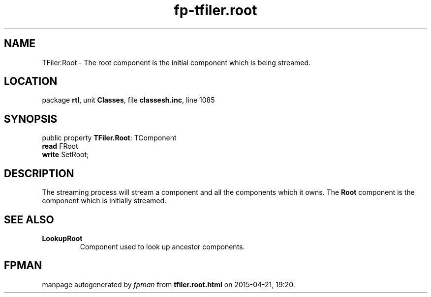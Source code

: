 .\" file autogenerated by fpman
.TH "fp-tfiler.root" 3 "2014-03-14" "fpman" "Free Pascal Programmer's Manual"
.SH NAME
TFiler.Root - The root component is the initial component which is being streamed.
.SH LOCATION
package \fBrtl\fR, unit \fBClasses\fR, file \fBclassesh.inc\fR, line 1085
.SH SYNOPSIS
public property \fBTFiler.Root\fR: TComponent
  \fBread\fR FRoot
  \fBwrite\fR SetRoot;
.SH DESCRIPTION
The streaming process will stream a component and all the components which it owns. The \fBRoot\fR component is the component which is initially streamed.


.SH SEE ALSO
.TP
.B LookupRoot
Component used to look up ancestor components.

.SH FPMAN
manpage autogenerated by \fIfpman\fR from \fBtfiler.root.html\fR on 2015-04-21, 19:20.

